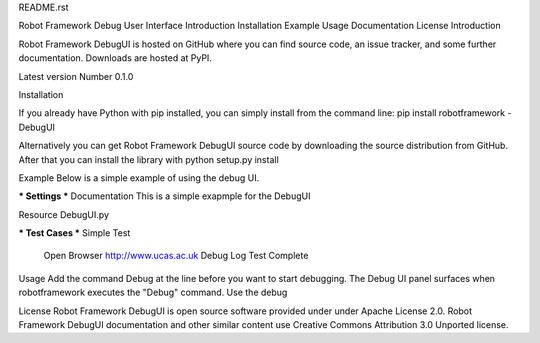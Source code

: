 README.rst

Robot Framework Debug User Interface
Introduction
Installation
Example
Usage
Documentation
License
Introduction

Robot Framework DebugUI is hosted on GitHub where you can find source code, an issue tracker, and some further documentation. 
Downloads are hosted at PyPI.

Latest version Number 0.1.0


Installation

If you already have Python with pip installed, you can simply install from the command line:
pip install robotframework - DebugUI

Alternatively you can get Robot Framework DebugUI source code by downloading the source distribution from GitHub. 
After that you can install the library with python setup.py install

Example
Below is a simple example of using the debug UI. 

*** Settings ***
Documentation     This is a simple exapmple for the DebugUI

Resource          DebugUI.py

*** Test Cases ***
Simple Test
    Open Browser   http://www.ucas.ac.uk
    Debug
    Log   Test Complete
    
    
Usage
Add the command Debug at the line before you want to start debugging. 
The Debug UI panel surfaces when robotframework executes the "Debug" command. 
Use the debug 

License
Robot Framework DebugUI is open source software provided under under Apache License 2.0. 
Robot Framework DebugUI documentation and other similar content use Creative Commons Attribution 3.0 Unported license. 
